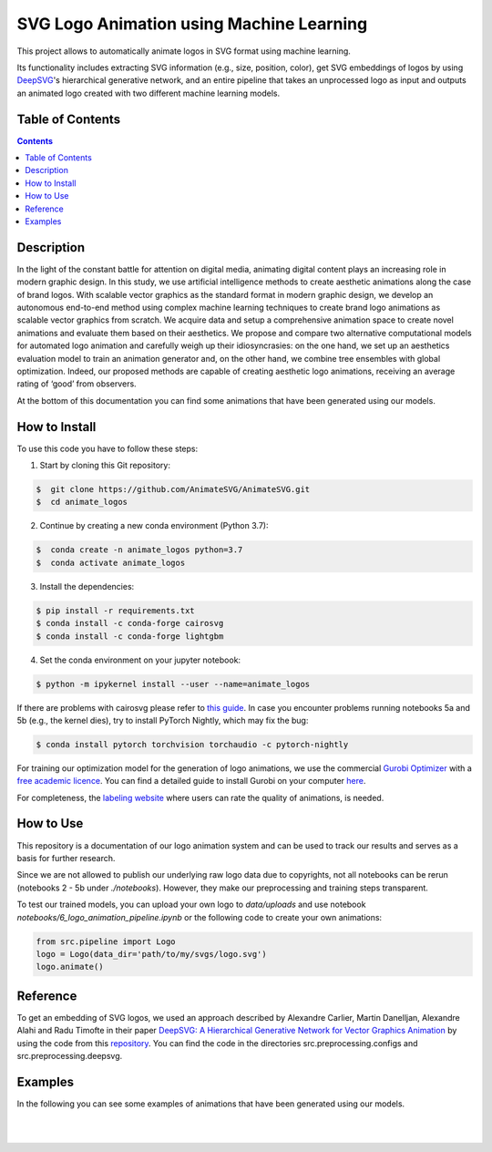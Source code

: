 SVG Logo Animation using Machine Learning
-----------------------------------------

This project allows to automatically animate logos in SVG format using machine learning.

Its functionality includes extracting SVG information (e.g., size, position, color), get SVG embeddings of logos by using  `DeepSVG <https://github.com/alexandre01/deepsvg/>`__'s hierarchical generative network, and an entire pipeline that takes an unprocessed logo as input and outputs an animated logo created with two different machine learning models.


Table of Contents
#################

.. contents::

Description
#################

In the light of the constant battle for attention on digital media, animating digital content plays an increasing role in modern graphic design. In this study, we use artificial intelligence methods to create aesthetic animations along the case of brand logos. With scalable vector graphics as the standard format in modern graphic design, we develop an autonomous end-to-end method using complex machine learning techniques to create brand logo animations as scalable vector graphics from scratch. We acquire data and setup a comprehensive animation space to create novel animations and evaluate them based on their aesthetics. We propose and compare two alternative computational models for automated logo animation and carefully weigh up their idiosyncrasies: on the one hand, we set up an aesthetics evaluation model to train an animation generator and, on the other hand, we combine tree ensembles with global optimization. Indeed, our proposed methods are capable of creating aesthetic logo animations, receiving an average rating of ‘good’ from observers.

At the bottom of this documentation you can find some animations that have been generated using our models.


How to Install
##############

To use this code you have to follow these steps:

1. Start by cloning this Git repository:

.. code-block::

    $  git clone https://github.com/AnimateSVG/AnimateSVG.git
    $  cd animate_logos

2. Continue by creating a new conda environment (Python 3.7):

.. code-block::

    $  conda create -n animate_logos python=3.7
    $  conda activate animate_logos

3. Install the dependencies:

.. code-block::

    $ pip install -r requirements.txt
    $ conda install -c conda-forge cairosvg
    $ conda install -c conda-forge lightgbm
    
4. Set the conda environment on your jupyter notebook:

.. code-block::

    $ python -m ipykernel install --user --name=animate_logos 

If there are problems with cairosvg please refer to `this guide <https://cairosvg.org/documentation/#installation/>`__. In case you encounter problems running notebooks 5a and 5b (e.g., the kernel dies), try to install PyTorch Nightly, which may fix the bug:

.. code-block::

    $ conda install pytorch torchvision torchaudio -c pytorch-nightly 

For training our optimization model for the generation of logo animations, we use the commercial `Gurobi Optimizer <https://www.gurobi.com/>`__
with a `free academic licence <https://www.gurobi.com/academia/academic-program-and-licenses/>`__. You can find a detailed
guide to install Gurobi on your computer `here <https://www.gurobi.com/documentation/9.1/quickstart_mac/software_installation_guid.html#section:Installation/>`__.

For completeness, the `labeling website <https://animate-logos.web.app/>`__ where users can rate the quality of animations, is needed.


How to Use
##########

This repository is a documentation of our logo animation system and can be used to track our results and serves as a basis for further research. 

Since we are not allowed to publish our underlying raw logo data due to copyrights, not all notebooks can be rerun (notebooks 2 - 5b under *./notebooks*). However, they make our preprocessing and training steps transparent. 

To test our trained models, you can upload your own logo to *data/uploads* and use notebook *notebooks/6_logo_animation_pipeline.ipynb* or the following code to create your own animations:

.. code:: python

    from src.pipeline import Logo
    logo = Logo(data_dir='path/to/my/svgs/logo.svg')
    logo.animate()


Reference
#########

To get an embedding of SVG logos, we used an approach described by Alexandre Carlier, Martin Danelljan, Alexandre Alahi and Radu Timofte in their paper `DeepSVG: A Hierarchical Generative Network for Vector Graphics Animation <https://arxiv.org/abs/2007.11301>`__ by using the code from this `repository <https://github.com/alexandre01/deepsvg/>`__. You can find the code in the directories src.preprocessing.configs and src.preprocessing.deepsvg.


Examples
#################

In the following you can see some examples of animations that have been generated using our models.

.. image:: data/examples/gif/31_logo.svg

.. list-table::
   :class: borderless

   * - .. image:: data/examples/gif/23_logo.gif
     - .. image:: data/examples/gif/12_logo.gif
     - .. image:: data/examples/gif/13_logo.gif

.. list-table::
   :class: borderless

   * - .. image:: data/examples/gif/14_logo.gif
     - .. image:: data/examples/gif/15_logo.gif
     - .. image:: data/examples/gif/16_logo.gif

.. list-table::
   :class: borderless

   * - .. image:: data/examples/gif/17_logo.gif
     - .. image:: data/examples/gif/30_logo.gif
     - .. image:: data/examples/gif/19_logo.gif

.. list-table::
   :class: borderless

   * - .. image:: data/examples/gif/20_logo.gif
     - .. image:: data/examples/gif/0_logo.gif
     - .. image:: data/examples/gif/22_logo.gif

.. list-table::
   :class: borderless

   * - .. image:: data/examples/gif/21_logo.gif
     - .. image:: data/examples/gif/24_logo.gif
     - .. image:: data/examples/gif/25_logo.gif

.. list-table::
   :class: borderless

   * - .. image:: data/examples/gif/29_logo.gif
     - .. image:: data/examples/gif/27_logo.gif
     - .. image:: data/examples/gif/28_logo.gif

.. image:: data/examples/gif/1_logo.gif
.. image:: data/examples/gif/2_logo.gif
.. image:: data/examples/gif/3_logo.gif
.. image:: data/examples/gif/4_logo.gif
.. image:: data/examples/gif/5_logo.gif
.. image:: data/examples/gif/6_logo.gif
.. image:: data/examples/gif/7_logo.gif
.. image:: data/examples/gif/8_logo.gif
.. image:: data/examples/gif/9_logo.gif
.. image:: data/examples/gif/11_logo.gif
